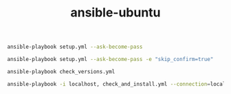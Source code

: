 #+TITLE: ansible-ubuntu

#+begin_src bash
ansible-playbook setup.yml --ask-become-pass
#+end_src

#+begin_src bash
ansible-playbook setup.yml --ask-become-pass -e "skip_confirm=true"
#+end_src

#+begin_src bash
ansible-playbook check_versions.yml
#+end_src

#+begin_src bash
ansible-playbook -i localhost, check_and_install.yml --connection=local --ask-become-pass -vvv
#+end_src

